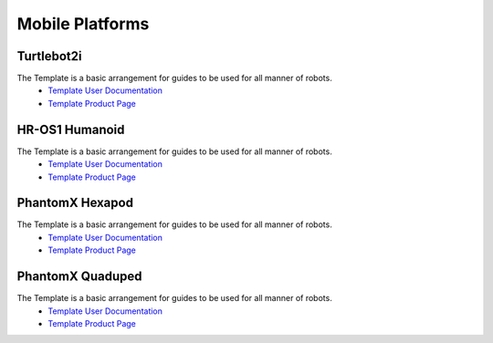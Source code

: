 Mobile Platforms
================

Turtlebot2i
-----------
.. image:: http://learn.trossenrobotics.com/images/assembly/turtlebot2i/update/step4-3.jpg
   :height: 500px
   :width: 500 px
   :align: center

The Template is a basic arrangement for guides to be used for all manner of robots.
  * `Template User Documentation <http://www.burymewithmymoney.com>`_
  * `Template Product Page <http://www.interbotix.com>`_

HR-OS1 Humanoid
---------------
.. image:: http://learn.trossenrobotics.com/images/TOC/hros1.jpg
   :height: 500px
   :width: 500 px
   :align: center

The Template is a basic arrangement for guides to be used for all manner of robots.
  * `Template User Documentation <http://www.burymewithmymoney.com>`_
  * `Template Product Page <http://www.interbotix.com>`_

PhantomX Hexapod
----------------
.. image:: http://learn.trossenrobotics.com/images/assembly/hexapodPhantomXV3/hexmetal.jpg
   :height: 500px
   :width: 500 px
   :align: center

The Template is a basic arrangement for guides to be used for all manner of robots.
  * `Template User Documentation <http://www.burymewithmymoney.com>`_
  * `Template Product Page <http://www.interbotix.com>`_

PhantomX Quaduped
-----------------
.. image:: http://learn.trossenrobotics.com/images/TOC/quad1.jpg
   :height: 500px
   :width: 500 px
   :align: center

The Template is a basic arrangement for guides to be used for all manner of robots.
  * `Template User Documentation <http://www.burymewithmymoney.com>`_
  * `Template Product Page <http://www.interbotix.com>`_
